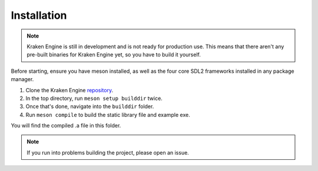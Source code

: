 ============
Installation
============

.. note::
    Kraken Engine is still in development and is not ready for production use.
    This means that there aren't any pre-built binaries for Kraken Engine yet, so you have to build it yourself.

Before starting, ensure you have meson installed, as well as the four core SDL2 frameworks installed in any package manager.

1. Clone the Kraken Engine `repository <https://github.com/durkisneer1/Kraken-Engine>`_.
2. In the top directory, run ``meson setup builddir`` twice.
3. Once that's done, navigate into the ``builddir`` folder.
4. Run ``meson compile`` to build the static library file and example exe.

You will find the compiled .a file in this folder.

.. note::
	If you run into problems building the project, please open an issue.
